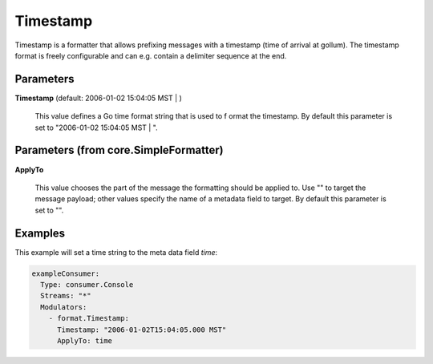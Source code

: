 .. Autogenerated by Gollum RST generator (docs/generator/*.go)

Timestamp
=========

Timestamp is a formatter that allows prefixing messages with a timestamp
(time of arrival at gollum). The timestamp format is freely configurable
and can e.g. contain a delimiter sequence at the end.




Parameters
----------

**Timestamp** (default: 2006-01-02 15:04:05 MST | )

  This value defines a Go time format string that is used to f
  ormat the timestamp.
  By default this parameter is set to  "2006-01-02 15:04:05 MST | ".
  
  

Parameters (from core.SimpleFormatter)
--------------------------------------

**ApplyTo**

  This value chooses the part of the message the formatting
  should be applied to. Use "" to target the message payload; other values
  specify the name of a metadata field to target.
  By default this parameter is set to "".
  
  

Examples
--------

This example will set a time string to the meta data field `time`:

.. code-block:: yaml

	 exampleConsumer:
	   Type: consumer.Console
	   Streams: "*"
	   Modulators:
	     - format.Timestamp:
	       Timestamp: "2006-01-02T15:04:05.000 MST"
	       ApplyTo: time





